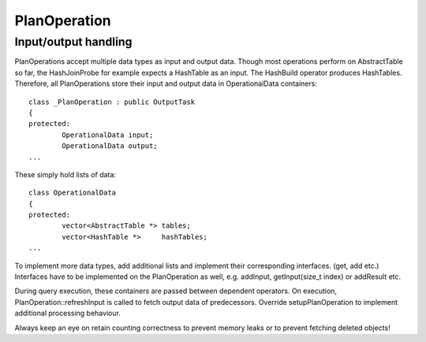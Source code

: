 PlanOperation
--------------

Input/output handling
^^^^^^^^^^^^^^^^^^^^^^

PlanOperations accept multiple data types as input and output data. Though most operations perform on AbstractTable so far, the HashJoinProbe for example expects a HashTable as an input. The HashBuild operator produces HashTables. Therefore, all PlanOperations store their input and output data in OperationalData containers::

	class _PlanOperation : public OutputTask
	{
	protected:
		OperationalData input;
		OperationalData output;
	...

These simply hold lists of data::

	class OperationalData
	{
	protected:
		vector<AbstractTable *> tables;
		vector<HashTable *>     hashTables;
	...

To implement more data types, add additional lists and implement their corresponding interfaces. (get, add etc.) Interfaces have to be implemented on the PlanOperation as well, e.g. addInput, getInput(size_t index) or addResult etc.

During query execution, these containers are passed between dependent operators. On execution, PlanOperation::refreshInput is called to fetch output data of predecessors. Override setupPlanOperation to implement additional processing behaviour.

Always keep an eye on retain counting correctness to prevent memory leaks or to prevent fetching deleted objects!
